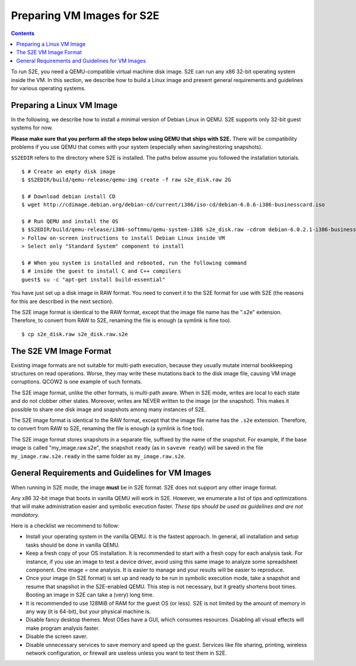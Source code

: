 =============================
Preparing VM Images for S2E
=============================

.. contents::

To run S2E, you need a QEMU-compatible virtual machine disk image. S2E can run
any x86 32-bit operating system inside the VM.
In this section, we describe how to build a Linux image and present general
requirements and guidelines for various operating systems.


Preparing a Linux VM Image
==========================

In the following, we describe how to install a minimal version of Debian Linux in QEMU.
S2E supports only 32-bit guest systems for now.

**Please make sure that you perform all the steps below using QEMU that ships with S2E.**
There will be compatibility problems if you use QEMU that comes with your system (especially
when saving/restoring snapshots).

``$S2EDIR`` refers to the directory where S2E is installed. The paths below assume you
followed the installation tutorials.

::

   $ # Create an empty disk image
   $ $S2EDIR/build/qemu-release/qemu-img create -f raw s2e_disk.raw 2G

   $ # Download debian install CD
   $ wget http://cdimage.debian.org/debian-cd/current/i386/iso-cd/debian-6.0.6-i386-businesscard.iso

   $ # Run QEMU and install the OS
   $ $S2EDIR/build/qemu-release/i386-softmmu/qemu-system-i386 s2e_disk.raw -cdrom debian-6.0.2.1-i386-businesscard.iso
   > Follow on-screen instructions to install Debian Linux inside VM
   > Select only "Standard System" component to install

   $ # When you system is installed and rebooted, run the following command
   $ # inside the guest to install C and C++ compilers
   guest$ su -c "apt-get install build-essential"

You have just set up a disk image in RAW format. You need to convert it to the S2E format for use
with S2E (the reasons for this are described in the next section).

The S2E image format is identical to the RAW format, except that the
image file name has the ".s2e" extension. Therefore, to convert from
RAW to S2E, renaming the file is enough (a symlink is fine too).

::

   $ cp s2e_disk.raw s2e_disk.raw.s2e

The S2E VM Image Format
=======================

Existing image formats are not suitable for multi-path execution, because
they usually mutate internal bookkeeping structures on read operations.
Worse, they may write these mutations back to the disk image file, causing
VM image corruptions. QCOW2 is one example of such formats.

The S2E image format, unlike the other formats, is multi-path aware.
When in S2E mode, writes are local to each state and do not clobber other states.
Moreover, writes are NEVER written to the image (or the snapshot). This makes it possible
to share one disk image and snapshots among many instances of S2E.

The S2E image format is identical to the RAW format, except that the
image file name has the ``.s2e`` extension. Therefore, to convert from
RAW to S2E, renaming the file is enough (a symlink is fine too).

The S2E image format stores snapshots in a separate file, suffixed by the name of the
snapshot. For example, if the base image is called "my_image.raw.s2e",
the snapshot ``ready`` (as in ``savevm ready``) will be saved in the file
``my_image.raw.s2e.ready`` in the same folder as ``my_image.raw.s2e``.


General Requirements and Guidelines for VM Images
=================================================

When running in S2E mode, the image **must** be in S2E format. S2E does not support any other image format.

Any x86 32-bit image that boots in vanilla QEMU will work in S2E. However, we enumerate a list of tips
and optimizations that will make administration easier and symbolic execution faster.
*These tips should be used as guidelines and are not mandatory.*

Here is a checklist we recommend to follow:


* Install your operating system in the vanilla QEMU. It is the fastest approach. In general, all installation and setup tasks should be done in vanilla QEMU.

* Keep a fresh copy of your OS installation. It is recommended to start with a fresh copy for each analysis task. For instance, if you use an image to test a device driver, avoid using this same image to analyze some spreadsheet component. One image = one analysis. It is easier to manage and your results will be easier to reproduce.

* Once your image (in S2E format) is set up and ready to be run in symbolic execution mode, take a snapshot and resume that snapshot in the S2E-enabled QEMU. This step is not necessary, but it greatly shortens boot times. Booting an image in S2E can take a (very) long time.

* It is recommended to use 128MiB of RAM for the guest OS (or less). S2E is not limited by the amount of memory in any way (it is 64-bit), but your physical machine is.

* Disable fancy desktop themes. Most OSes have a GUI, which consumes resources. Disabling all visual effects will make program analysis faster.

* Disable the screen saver.

* Disable unnecessary services to save memory and speed up the guest. Services like file sharing, printing, wireless network configuration, or firewall are useless unless you want to test them in S2E.

